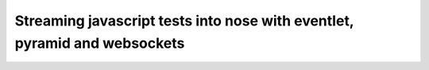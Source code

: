 Streaming javascript tests into nose with eventlet, pyramid and websockets
==========================================================================


